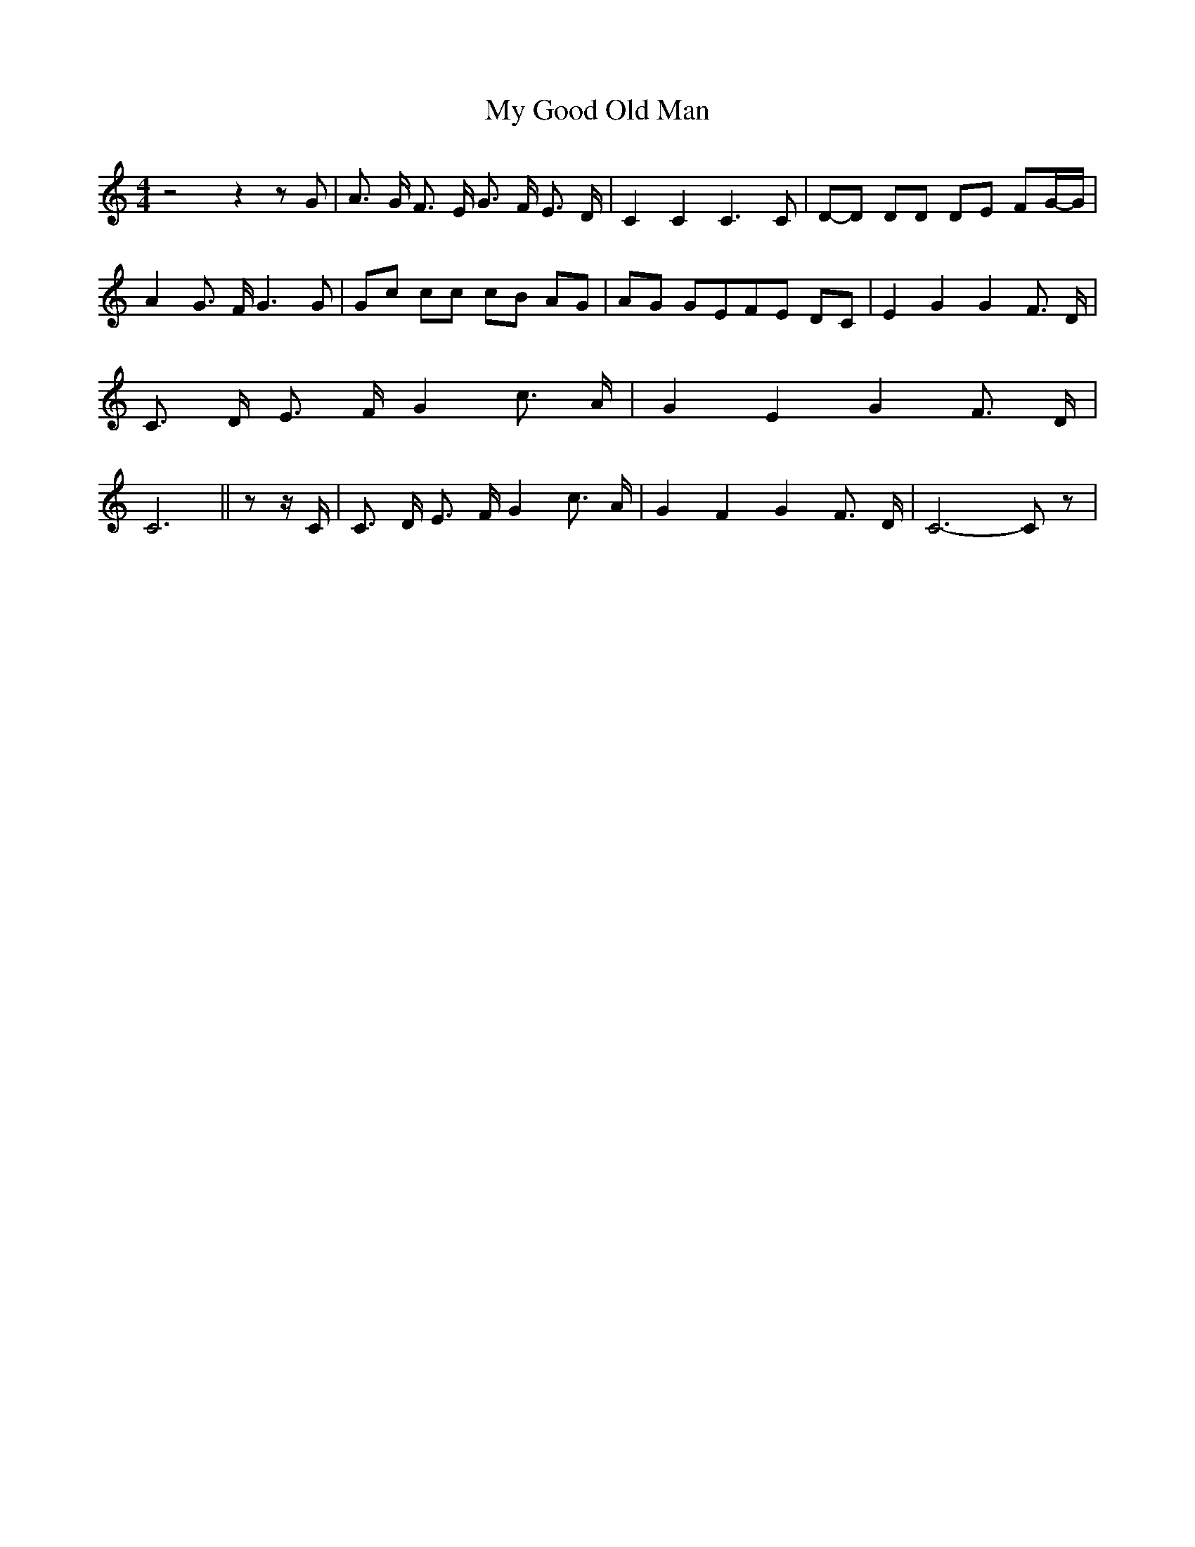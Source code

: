 % Generated more or less automatically by swtoabc by Erich Rickheit KSC
X:1
T:My Good Old Man
M:4/4
L:1/8
K:C
 z4 z2 z G| A3/2- G/2 F3/2 E/2 G3/2 F/2 E3/2 D/2| C2 C2 C3 C|D-D DD DE FG/2-G/2|\
 A2 G3/2 F/2 G3 G|G-c cc cB AG|A-G GEF-E DC| E2 G2 G2 F3/2 D/2| C3/2 D/2 E3/2 F/2 G2 c3/2 A/2|\
 G2 E2 G2 F3/2 D/2| C6|| z z/2 C/2| C3/2 D/2 E3/2 F/2 G2 c3/2 A/2|\
 G2 F2 G2 F3/2 D/2| C6- C z|

